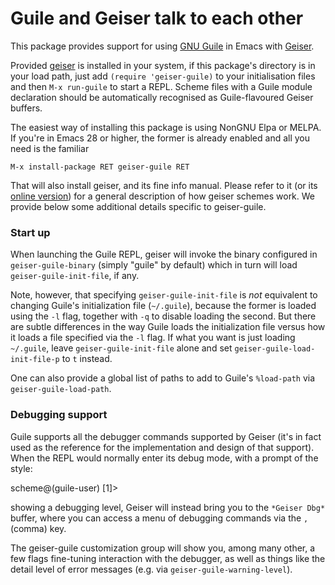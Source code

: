* Guile and Geiser talk to each other

This package provides support for using [[https://www.gnu.org/software/guile/][GNU Guile]] in Emacs with
[[http://geiser.nongnu.org][Geiser]].

Provided [[https://gitlab.com/emacs-geiser/geiser][geiser]] is installed in your system, if this package's
directory is in your load path, just add ~(require 'geiser-guile)~ to
your initialisation files and then ~M-x run-guile~ to start a REPL.
Scheme files with a Guile module declaration should be automatically
recognised as Guile-flavoured Geiser buffers.

The easiest way of installing this package is using NonGNU Elpa or
MELPA.  If you're in Emacs 28 or higher, the former is already enabled
and all you need is the familiar

#+begin_src elisp
  M-x install-package RET geiser-guile RET
#+end_src

That will also install geiser, and its fine info manual.  Please refer
to it (or its [[https://geiser.nongnu.org][online version]]) for a general description of how geiser
schemes work.  We provide below some additional details specific to
geiser-guile.

*** Start up

    When launching the Guile REPL, geiser will invoke the binary
    configured in ~geiser-guile-binary~ (simply "guile" by default)
    which in turn will load ~geiser-guile-init-file~, if any.

    Note, however, that specifying ~geiser-guile-init-file~ is /not/
    equivalent to changing Guile's initialization file (=~/.guile=),
    because the former is loaded using the =-l= flag, together with =-q=
    to disable loading the second.  But there are subtle differences
    in the way Guile loads the initialization file versus how it loads
    a file specified via the =-l= flag.  If what you want is just
    loading =~/.guile=, leave ~geiser-guile-init-file~ alone and set
    ~geiser-guile-load-init-file-p~ to ~t~ instead.

    One can also provide a global list of paths to add to Guile's
    =%load-path= via ~geiser-guile-load-path~.

*** Debugging support

    Guile supports all the debugger commands supported by Geiser (it's
    in fact used as the reference for the implementation and design of
    that support).  When the REPL would normally enter its debug mode,
    with a prompt of the style:

        scheme@(guile-user) [1]>

    showing a debugging level, Geiser will instead bring you to the
    =*Geiser Dbg*= buffer, where you can access a menu of debugging
    commands via the ~,~ (comma) key.

    The geiser-guile customization group will show you, among many
    other, a few flags fine-tuning interaction with the debugger, as
    well as things like the detail level of error messages (e.g. via
    ~geiser-guile-warning-level~).
